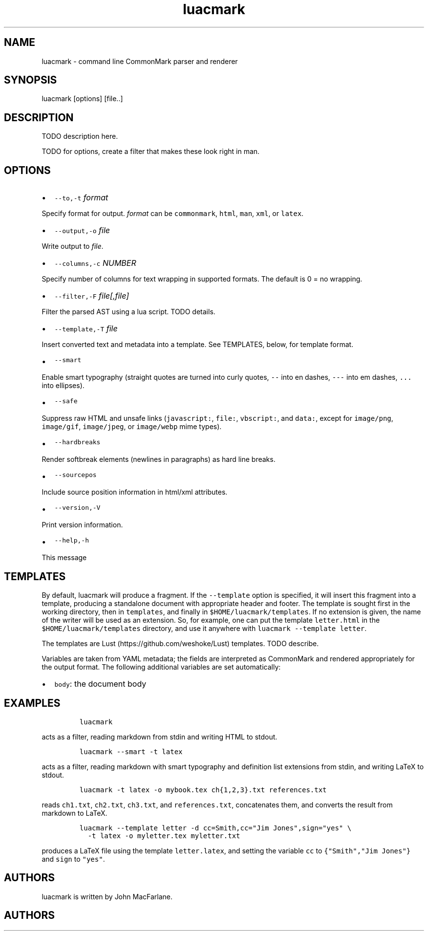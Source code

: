 .TH "luacmark" "1" "January 1, 2016" "" ""
.SH
NAME
.PP
luacmark \- command line CommonMark parser and renderer
.SH
SYNOPSIS
.PP
luacmark [options] [file..]
.SH
DESCRIPTION
.PP
TODO description here.
.PP
TODO for options, create a filter that makes these look right in
man.
.SH
OPTIONS
.IP \[bu] 2
\f[C]\-\-to,\-t\f[] \f[I]format\f[]
.PP
Specify format for output.
\f[I]format\f[] can be \f[C]commonmark\f[], \f[C]html\f[], \f[C]man\f[], \f[C]xml\f[], or \f[C]latex\f[].
.IP \[bu] 2
\f[C]\-\-output,\-o\f[] \f[I]file\f[]
.PP
Write output to \f[I]file\f[].
.IP \[bu] 2
\f[C]\-\-columns,\-c\f[] \f[I]NUMBER\f[]
.PP
Specify number of columns for text wrapping in supported
formats. The default is 0 = no wrapping.
.IP \[bu] 2
\f[C]\-\-filter,\-F\f[] \f[I]file[,file]\f[]
.PP
Filter the parsed AST using a lua script. TODO details.
.IP \[bu] 2
\f[C]\-\-template,\-T\f[] \f[I]file\f[]
.PP
Insert converted text and metadata into a template. See TEMPLATES,
below, for template format.
.IP \[bu] 2
\f[C]\-\-smart\f[]
.PP
Enable smart typography (straight quotes are turned into
curly quotes, \f[C]\-\-\f[] into en dashes, \f[C]\-\-\-\f[] into em dashes,
\f[C]...\f[] into ellipses).
.IP \[bu] 2
\f[C]\-\-safe\f[]
.PP
Suppress raw HTML and unsafe links (\f[C]javascript:\f[], \f[C]file:\f[],
\f[C]vbscript:\f[], and \f[C]data:\f[], except for \f[C]image/png\f[], \f[C]image/gif\f[],
\f[C]image/jpeg\f[], or \f[C]image/webp\f[] mime types).
.IP \[bu] 2
\f[C]\-\-hardbreaks\f[]
.PP
Render softbreak elements (newlines in paragraphs) as hard
line breaks.
.IP \[bu] 2
\f[C]\-\-sourcepos\f[]
.PP
Include source position information in html/xml attributes.
.IP \[bu] 2
\f[C]\-\-version,\-V\f[]
.PP
Print version information.
.IP \[bu] 2
\f[C]\-\-help,\-h\f[]
.PP
This message
.SH
TEMPLATES
.PP
By default, luacmark will produce a fragment. If the
\f[C]\-\-template\f[] option is specified, it will insert
this fragment into a template, producing a standalone document with
appropriate header and footer. The template is
sought first in the working directory, then in
\f[C]templates\f[], and finally in \f[C]$HOME/luacmark/templates\f[]. If no
extension is given, the name of the writer will be used as an
extension. So, for example, one can put the template \f[C]letter.html\f[]
in the \f[C]$HOME/luacmark/templates\f[] directory, and use it anywhere
with \f[C]luacmark \-\-template letter\f[].
.PP
The templates are Lust (https://github.com/weshoke/Lust) templates.
TODO describe.
.PP
Variables are taken from YAML metadata; the fields are interpreted
as CommonMark and rendered appropriately for the output format.
The following additional variables are set automatically:
.IP \[bu] 2
\f[C]body\f[]: the document body
.SH
EXAMPLES
.IP
.nf
\f[C]
luacmark
\f[]
.fi
.PP
acts as a filter, reading markdown from stdin and writing
HTML to stdout.
.IP
.nf
\f[C]
luacmark \-\-smart \-t latex
\f[]
.fi
.PP
acts as a filter, reading markdown with smart typography
and definition list extensions from stdin, and writing
LaTeX to stdout.
.IP
.nf
\f[C]
luacmark \-t latex \-o mybook.tex ch{1,2,3}.txt references.txt
\f[]
.fi
.PP
reads \f[C]ch1.txt\f[], \f[C]ch2.txt\f[], \f[C]ch3.txt\f[], and \f[C]references.txt\f[],
concatenates them, and converts the result from markdown to LaTeX.
.IP
.nf
\f[C]
luacmark \-\-template letter \-d cc=Smith,cc="Jim Jones",sign="yes" \e
  \-t latex \-o myletter.tex myletter.txt
\f[]
.fi
.PP
produces a LaTeX file using the template \f[C]letter.latex\f[],
and setting the variable \f[C]cc\f[] to \f[C]{"Smith","Jim Jones"}\f[]
and \f[C]sign\f[] to \f[C]"yes"\f[].
.SH
AUTHORS
.PP
luacmark is written by John MacFarlane.

.SH AUTHORS

